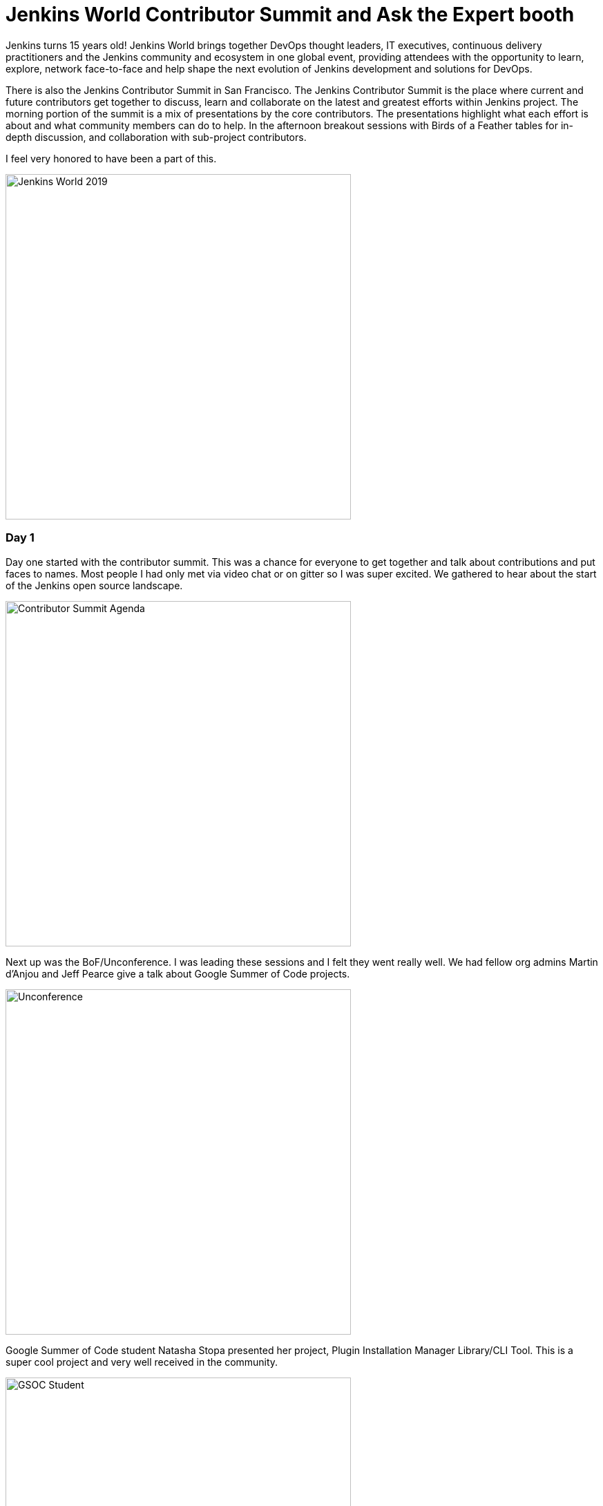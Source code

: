 = Jenkins World Contributor Summit and Ask the Expert booth
:page-tags: jenkinsworld, devopsworld2019, gsoc, gsoc2019, community, opensource, events, contributorsummit, asktheexpert
:page-author: markyjackson-taulia


Jenkins turns 15 years old!
Jenkins World brings together DevOps thought leaders, IT executives, continuous delivery practitioners and the Jenkins
community and ecosystem in one global event, providing attendees with the opportunity to learn, explore, network
face-to-face and help shape the next evolution of Jenkins development and solutions for DevOps.

There is also the Jenkins Contributor Summit in San Francisco. The Jenkins Contributor Summit is the place where
current and future contributors get together to discuss, learn and collaborate on the latest and greatest efforts within
Jenkins project. The morning portion of the summit is a mix of presentations by the core contributors. The
presentations highlight what each effort is about and what community members can do to help. In the
afternoon breakout sessions with  Birds of a Feather tables for in-depth discussion, and collaboration with sub-project
contributors.

I feel very honored to have been a part of this.

image::/post-images/jenkinsworld2019/IMG_0439.jpg[alt=Jenkins World 2019, height=500, align="center"]

=== Day 1
Day one started with the contributor summit. This was a chance for everyone to get together and talk about
contributions and put faces to names. Most people I had only met via video chat or on gitter so I was super excited.
We gathered to hear about the start of the Jenkins open source landscape.

image::/post-images/jenkinsworld2019/IMG_0440.jpg[alt=Contributor Summit Agenda, height=500, align="center"]

Next up was the BoF/Unconference. I was leading these sessions and I felt they went really well.
We had fellow org admins Martin d'Anjou and Jeff Pearce give a talk about Google Summer of Code projects.

image::/post-images/jenkinsworld2019/IMG_0446.jpg[alt=Unconference, height=500, align="center"]

Google Summer of Code student Natasha Stopa presented her project, Plugin Installation Manager Library/CLI Tool. This is
a super cool project and very well received in the community.

image::/post-images/jenkinsworld2019/IMG_0449.jpg[alt=GSOC Student, height=500, align="center"]

We closed out the session with a presentation from Steven Terrana from Booz Allen Hamilton and the awesome Jenkins
Templating Engine. If you have not had a chance to try this, please make sure you do at https://github.com/boozallen/jenkins-templating-engine.

image::/post-images/jenkinsworld2019/IMG_0451.jpg[alt=Community Plugin, height=500, align="center"]

=== Main Expo Hall

Day two and onward saw me and other Jenkins org admins in the Ask the Expert booth for the Jenkins community.

image::/post-images/jenkinsworld2019/IMG_0465.jpg[alt=Jenkins World 2019, height=500, align="center"]

This was a really cool experience and gave me a chance to hear about things the community is working on and help with
issues they are facing.
There were a range of questions from Jenkins X to many of the plugins I maintain such and the Jenkins Prometheus and the
Sysdig Secure Scanning plugins.
There were also a lot of Kubernetes questions. There is a lot of marketing data regarding the increased usage of
Kubernetes but I was seriously surprised by the massive interest in Jenkins on Kubernetes.
Of course there were opportunities for selfie requests.

image::/post-images/jenkinsworld2019/IMG_0472.jpg[alt=Community Booth, height=500, align="center"]

Lunch time demos got underway and we had a busy schedule.
First up was the awesome Mark Waite to talk about the
link:https://www.slideshare.net/markewaite/git-for-jenkins-faster-and-better[Git plugin]. A lot of people use git in
Jenkins.
Thank you so much for all that you do Mark.

image::/post-images/jenkinsworld2019/IMG_0480.jpg[alt=Lunch Time Demo - Mark Waite, height=500, align="center"]

Jenkins org admin Martin d'Anjou was next on deck to talk about the Google Summer of Code. So amazing to think that the
Google Summer of Code is also in its 15th year like Jenkins!

image::/post-images/jenkinsworld2019/IMG_0489.jpg[alt=Lunch Time Demo - Martin d'Anjou, height=500, align="center"]

Natasha Stopa is a Google Summer of Code student and she presented her project Plugin Installation Manager Library/CLI Tool.
Natasha really put a lot of hard work in to this plugin and it was really awesome to see the turn out and support during
her presentation.

image::/post-images/jenkinsworld2019/IMG_0494.jpg[alt=Lunch Time Demo - Natasha Stopa, height=500, align="center"]

Finally there was me. I presented the Sysdig Secure Scanning Jenkins plugin which I am a maintainer of. I thank everyone who attended

image::/post-images/jenkinsworld2019/IMG_0499.jpg[alt=Lunch Time Demo - Marky Jackson, height=500, align="center"]

Right after the lunch time demos I also oversaw the Jenkins open space. This was an opportunity for the community to talk
about items and let them flow organically. I really enjoyed this session and felt it was also well received.

image::/post-images/jenkinsworld2019/IMG_0501.jpg[alt=Jenkins Open Space, height=500, align="center"]

We closed out the day and the event with a picture of some of the Jenkins org admins and Google Summer of Code students.
Missing from this photos are fellow org admins, Lloyd Chang and Oleg Nenashev

image::/post-images/jenkinsworld2019/IMG_0500.jpg[alt=Closing Day, height=500, align="center"]

== Closing

This was an amazing experience. Huge thanks to CloudBees, the Jenkins community, Google Summer of Code, Tracy Miranda,
Alyssa Tong and my employer Sysdig.

To think Jenkins is 15 years old is amazing! There has been so much accomplished and the future is so bright. I am so
thankful for the opportunity to serve and be a part of the open source community.
Here's to 15 more years all!

Visit the link:/sigs/[special interest group page] if you are interested in joining any one of the Jenkins open source special interest groups. We can use your help.

If you are interested in joining the Summer of Code, link:/projects/gsoc/[take a look the project page] and link:/chat/[chat with us] to get in touch.
Or if you want to email us, reach out at the link:/mailing-lists/[mailing lists].

Some photos outtakes:

image::/post-images/jenkinsworld2019/IMG_0483.jpg[alt=Outtakes, height=500, align="center"]
image::/post-images/jenkinsworld2019/IMG_0486.jpg[alt=Outtakes, height=500, align="center"]
image::/post-images/jenkinsworld2019/IMG_0461.jpg[alt=Outtakes, height=500, align="center"]
image::/post-images/jenkinsworld2019/IMG_0462.jpg[alt=Outtakes, height=500, align="center"]
